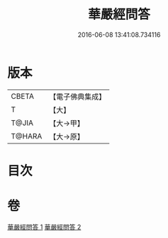 #+TITLE: 華嚴經問答 
#+DATE: 2016-06-08 13:41:08.734116

* 版本
 |     CBETA|【電子佛典集成】|
 |         T|【大】     |
 |     T@JIA|【大→甲】   |
 |    T@HARA|【大→原】   |

* 目次

* 卷
[[file:KR6e0087_001.txt][華嚴經問答 1]]
[[file:KR6e0087_002.txt][華嚴經問答 2]]

